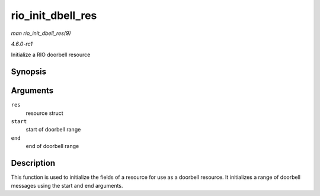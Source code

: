 
.. _API-rio-init-dbell-res:

==================
rio_init_dbell_res
==================

*man rio_init_dbell_res(9)*

*4.6.0-rc1*

Initialize a RIO doorbell resource


Synopsis
========

.. c:function:: void rio_init_dbell_res( struct resource * res, u16 start, u16 end )

Arguments
=========

``res``
    resource struct

``start``
    start of doorbell range

``end``
    end of doorbell range


Description
===========

This function is used to initialize the fields of a resource for use as a doorbell resource. It initializes a range of doorbell messages using the start and end arguments.
